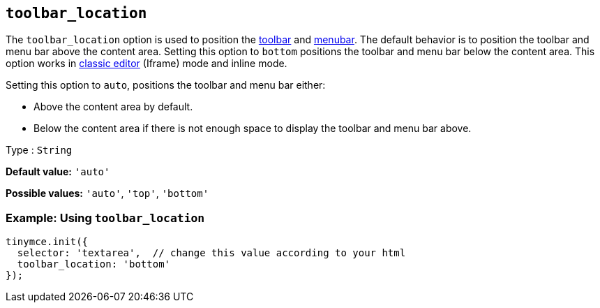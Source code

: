 [[toolbar_location]]
== `+toolbar_location+`

The `+toolbar_location+` option is used to position the xref:toolbar-configuration-options.adoc#toolbar[toolbar] and xref:menus-configuration-options.adoc#menubar[menubar]. The default behavior is to position the toolbar and menu bar above the content area. Setting this option to `+bottom+` positions the toolbar and menu bar below the content area. This option works in xref:use-tinymce-classic.adoc[classic editor] (Iframe) mode and inline mode.

Setting this option to `+auto+`, positions the toolbar and menu bar either:

* Above the content area by default.
* Below the content area if there is not enough space to display the toolbar and menu bar above.

Type : `+String+`

*Default value:* `+'auto'+`

*Possible values:* `+'auto'+`, `+'top'+`, `+'bottom'+`

=== Example: Using `+toolbar_location+`

[source,js]
----
tinymce.init({
  selector: 'textarea',  // change this value according to your html
  toolbar_location: 'bottom'
});
----
